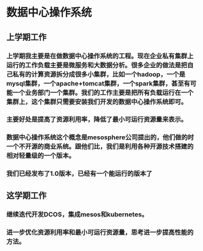 * 数据中心操作系统
** 上学期工作
*** 上学期我主要是在做数据中心操作系统的工程。现在企业私有集群上运行的工作负载主要是微服务和大数据分析。很多企业的做法是把自己私有的计算资源拆分成很多小集群，比如一个hadoop，一个是mysql集群，一个apache+tomcat集群，一个spark集群，甚至有可能一个业务部门一个集群。我们的工作主要是把所有负载运行在一个集群上，这个集群只需要安装我们开发的数据中心操作系统即可。
*** 主要好处是提高了资源利用率，降低了最小可运行资源量来表示。
*** 数据中心操作系统这个概念是mesosphere公司提出的，他们做的时一个不开源的商业系统。跟他们比，我们是利用各种开源技术搭建的相对轻量级的一个版本。
*** 我们已经发布了1.0版本，已经有一个能运行的版本了
** 这学期工作
*** 继续迭代开发DCOS，集成mesos和kubernetes。
*** 进一步优化资源利用率和最小可运行资源量，思考进一步提高性能的方法。
